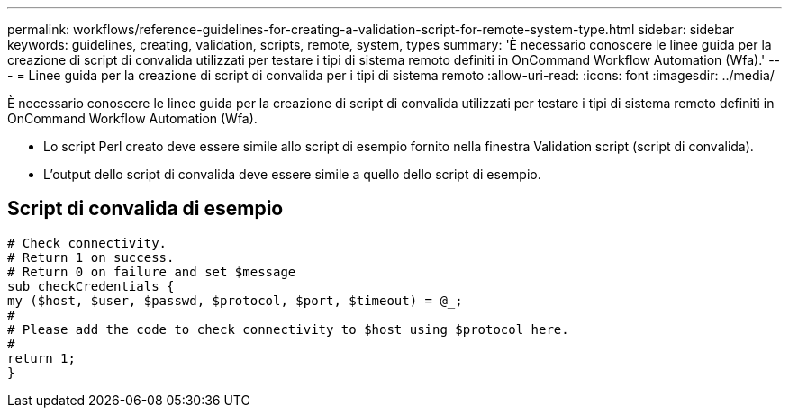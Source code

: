 ---
permalink: workflows/reference-guidelines-for-creating-a-validation-script-for-remote-system-type.html 
sidebar: sidebar 
keywords: guidelines, creating, validation, scripts, remote, system, types 
summary: 'È necessario conoscere le linee guida per la creazione di script di convalida utilizzati per testare i tipi di sistema remoto definiti in OnCommand Workflow Automation (Wfa).' 
---
= Linee guida per la creazione di script di convalida per i tipi di sistema remoto
:allow-uri-read: 
:icons: font
:imagesdir: ../media/


[role="lead"]
È necessario conoscere le linee guida per la creazione di script di convalida utilizzati per testare i tipi di sistema remoto definiti in OnCommand Workflow Automation (Wfa).

* Lo script Perl creato deve essere simile allo script di esempio fornito nella finestra Validation script (script di convalida).
* L'output dello script di convalida deve essere simile a quello dello script di esempio.




== Script di convalida di esempio

[listing]
----
# Check connectivity.
# Return 1 on success.
# Return 0 on failure and set $message
sub checkCredentials {
my ($host, $user, $passwd, $protocol, $port, $timeout) = @_;
#
# Please add the code to check connectivity to $host using $protocol here.
#
return 1;
}
----